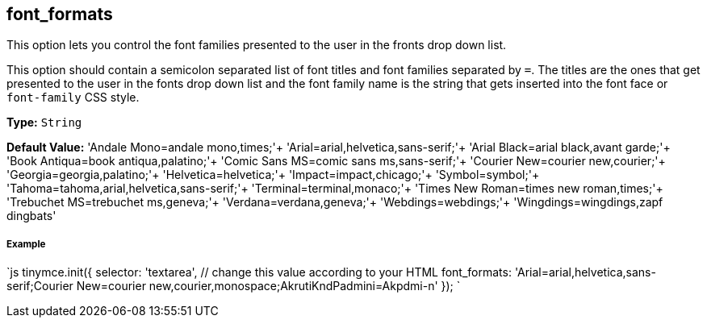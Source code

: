 [[font_formats]]
== font_formats

This option lets you control the font families presented to the user in the fronts drop down list.

This option should contain a semicolon separated list of font titles and font families separated by `=`. The titles are the ones that get presented to the user in the fonts drop down list and the font family name is the string that gets inserted into the font face or `font-family` CSS style.

*Type:* `String`

*Default Value:*
  'Andale Mono=andale mono,times;'+
  'Arial=arial,helvetica,sans-serif;'+
  'Arial Black=arial black,avant garde;'+
  'Book Antiqua=book antiqua,palatino;'+
  'Comic Sans MS=comic sans ms,sans-serif;'+
  'Courier New=courier new,courier;'+
  'Georgia=georgia,palatino;'+
  'Helvetica=helvetica;'+
  'Impact=impact,chicago;'+
  'Symbol=symbol;'+
  'Tahoma=tahoma,arial,helvetica,sans-serif;'+
  'Terminal=terminal,monaco;'+
  'Times New Roman=times new roman,times;'+
  'Trebuchet MS=trebuchet ms,geneva;'+
  'Verdana=verdana,geneva;'+
  'Webdings=webdings;'+
  'Wingdings=wingdings,zapf dingbats'

[discrete]
[[example]]
===== Example

`js
tinymce.init({
  selector: 'textarea',  // change this value according to your HTML
  font_formats: 'Arial=arial,helvetica,sans-serif;Courier New=courier new,courier,monospace;AkrutiKndPadmini=Akpdmi-n'
});
`
